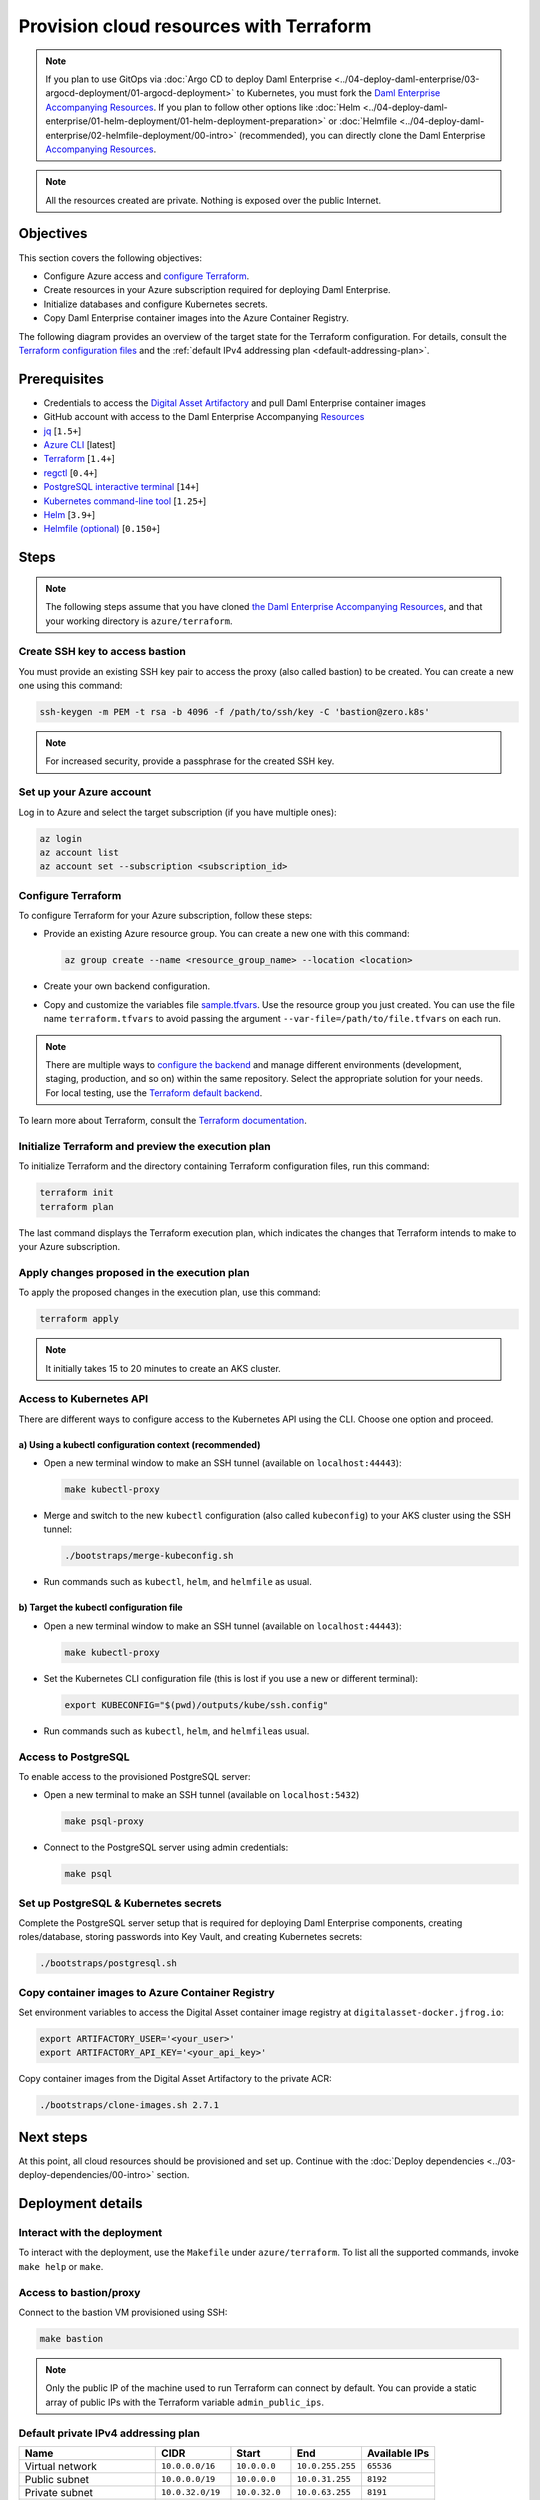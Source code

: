 .. Copyright (c) 2023 Digital Asset (Switzerland) GmbH and/or its affiliates. All rights reserved.
.. SPDX-License-Identifier: Apache-2.0

Provision cloud resources with Terraform
########################################

.. note::
  If you plan to use GitOps via
  :doc:`Argo CD to deploy Daml Enterprise <../04-deploy-daml-enterprise/03-argocd-deployment/01-argocd-deployment>`
  to Kubernetes, you must fork the `Daml Enterprise Accompanying Resources <https://github.com/DACH-NY/daml-enterprise-deployment-blueprints>`_. If you plan to follow other options like
  :doc:`Helm <../04-deploy-daml-enterprise/01-helm-deployment/01-helm-deployment-preparation>`
  or :doc:`Helmfile <../04-deploy-daml-enterprise/02-helmfile-deployment/00-intro>` (recommended),
  you can directly clone the Daml Enterprise `Accompanying Resources <https://github.com/DACH-NY/daml-enterprise-deployment-blueprints/>`_.

.. note::
   All the resources created are private. Nothing is exposed over the public Internet.

Objectives
**********

This section covers the following objectives:

* Configure Azure access and `configure Terraform <https://www.terraform.io/>`_.
* Create resources in your Azure subscription required for deploying Daml Enterprise.
* Initialize databases and configure Kubernetes secrets.
* Copy Daml Enterprise container images into the Azure Container Registry.

The following diagram provides an overview of the target state for the Terraform configuration. For details, consult the `Terraform configuration files <https://github.com/DACH-NY/daml-enterprise-deployment-blueprints/tree/main/azure/terraform>`_ and the :ref:`default IPv4 addressing plan <default-addressing-plan>`.

.. image:: ../images/azure.png
   :alt: Azure Infrastructure Overview

Prerequisites
*************

* Credentials to access the `Digital Asset Artifactory <https://digitalasset.jfrog.io/>`_ and pull Daml Enterprise container images
* GitHub account with access to the Daml Enterprise Accompanying `Resources <https://github.com/DACH-NY/daml-enterprise-deployment-blueprints/>`_
* `jq <https://jqlang.github.io/jq/download/>`_ [\ ``1.5+``\ ]
* `Azure CLI <https://learn.microsoft.com/en-us/cli/azure/install-azure-cli>`_ [latest]
* `Terraform <https://developer.hashicorp.com/terraform/downloads>`_ [\ ``1.4+``\ ]
* `regctl <https://github.com/regclient/regclient/blob/main/docs/install.md>`_ [\ ``0.4+``\ ]
* `PostgreSQL interactive terminal <https://www.postgresql.org/download/>`_ [\ ``14+``\ ]
* `Kubernetes command-line tool <https://kubernetes.io/docs/tasks/tools/>`_ [\ ``1.25+``\ ]
* `Helm <https://helm.sh/docs/intro/install/>`_ [\ ``3.9+``\ ]
* `Helmfile (optional) <https://helmfile.readthedocs.io/>`_ [\ ``0.150+``\ ]

Steps
*****

.. note::
   The following steps assume that you have cloned `the Daml Enterprise Accompanying Resources <https://github.com/DACH-NY/daml-enterprise-deployment-blueprints/>`_,
   and that your working directory is ``azure/terraform``.

Create SSH key to access bastion
================================

You must provide an existing SSH key pair to access the proxy (also called bastion) to be created. You can create a new one using this command:

.. code-block:: sh

   ssh-keygen -m PEM -t rsa -b 4096 -f /path/to/ssh/key -C 'bastion@zero.k8s'

.. note::
  For increased security, provide a passphrase for the created SSH key.

Set up your Azure account
=========================

Log in to Azure and select the target subscription (if you have multiple ones):

.. code-block:: bash

   az login
   az account list
   az account set --subscription <subscription_id>

Configure Terraform
===================

To configure Terraform for your Azure subscription, follow these steps:

* Provide an existing Azure resource group. You can create a new one with this command:

  .. code-block:: bash

     az group create --name <resource_group_name> --location <location>

* Create your own backend configuration.

* Copy and customize the variables file `sample.tfvars <https://github.com/DACH-NY/daml-enterprise-deployment-blueprints/blob/main/azure/terraform/sample.tfvars>`_. Use the resource group you just created. You can use the file name ``terraform.tfvars`` to avoid passing the argument ``--var-file=/path/to/file.tfvars`` on each run.

.. note::
   There are multiple ways to `configure the backend <https://developer.hashicorp.com/terraform/language/settings/backends/configuration>`_ and manage different environments (development, staging, production, and so on) within the same repository. Select the appropriate solution for your needs. For local testing, use the `Terraform default backend <https://developer.hashicorp.com/terraform/language/settings/backends/configuration#default-backend>`_.

To learn more about Terraform, consult the `Terraform documentation <https://developer.hashicorp.com/terraform/tutorials>`_.

Initialize Terraform and preview the execution plan
===================================================

To initialize Terraform and the directory containing Terraform configuration files, run this command:

.. code-block:: sh

   terraform init
   terraform plan

The last command displays the Terraform execution plan, which indicates the changes that Terraform intends to make to your Azure subscription.

Apply changes proposed in the execution plan
============================================

To apply the proposed changes in the execution plan, use this command:

.. code-block:: bash

   terraform apply

.. note::
   It initially takes 15 to 20 minutes to create an AKS cluster.

Access to Kubernetes API
========================

There are different ways to configure access to the Kubernetes API using the CLI. Choose one option and proceed.

a) Using a kubectl configuration context (recommended)
------------------------------------------------------

* Open a new terminal window to make an SSH tunnel (available on ``localhost:44443``\ ):

  .. code-block:: bash

     make kubectl-proxy

* Merge and switch to the new ``kubectl`` configuration (also called ``kubeconfig``\ ) to your AKS cluster using the SSH tunnel:

  .. code-block:: bash

     ./bootstraps/merge-kubeconfig.sh

* Run commands such as ``kubectl``\ , ``helm``\ , and ``helmfile``\  as usual.

b) Target the kubectl configuration file
----------------------------------------

* Open a new terminal window to make an SSH tunnel (available on ``localhost:44443``\ ):

  .. code-block:: bash

     make kubectl-proxy

* Set the  Kubernetes CLI configuration file (this is lost if you use a new or different terminal):

  .. code-block:: bash

     export KUBECONFIG="$(pwd)/outputs/kube/ssh.config"

* Run commands such as ``kubectl``\ , ``helm``\ , and ``helmfile``\ as usual.

Access to PostgreSQL
====================

To enable access to the provisioned PostgreSQL server:

* Open a new terminal to make an SSH tunnel (available on ``localhost:5432``\ )

  .. code-block:: bash

     make psql-proxy

* Connect to the PostgreSQL server using admin credentials:

  .. code-block:: bash

     make psql

Set up PostgreSQL & Kubernetes secrets
======================================

Complete the PostgreSQL server setup that is required for deploying Daml Enterprise components, creating roles/database, storing passwords into Key Vault, and creating Kubernetes secrets:

.. code-block:: bash

   ./bootstraps/postgresql.sh

Copy container images to Azure Container Registry
=================================================

Set environment variables to access the Digital Asset container image registry at ``digitalasset-docker.jfrog.io``:

.. code-block:: bash

  export ARTIFACTORY_USER='<your_user>'
  export ARTIFACTORY_API_KEY='<your_api_key>'

Copy container images from the Digital Asset Artifactory to the private ACR:

.. code-block:: bash

   ./bootstraps/clone-images.sh 2.7.1

Next steps
**********

At this point, all cloud resources should be provisioned and set up. Continue with the :doc:`Deploy dependencies <../03-deploy-dependencies/00-intro>` section.

Deployment details
******************

Interact with the deployment
============================

To interact with the deployment, use the ``Makefile`` under ``azure/terraform``. To list all the supported commands, invoke ``make help`` or ``make``.

Access to bastion/proxy
=======================

Connect to the bastion VM provisioned using SSH:

.. code-block:: sh

   make bastion

.. note::
   Only the public IP of the machine used to run Terraform can connect by default. You can provide a static array of public IPs with the Terraform variable ``admin_public_ips``.

.. _default-addressing-plan:

Default private IPv4 addressing plan
====================================

.. list-table::
   :header-rows: 1

   * - Name
     - CIDR
     - Start
     - End
     - Available IPs
   * - Virtual network
     - ``10.0.0.0/16``
     - ``10.0.0.0``
     - ``10.0.255.255``
     - ``65536``
   * - Public subnet
     - ``10.0.0.0/19``
     - ``10.0.0.0``
     - ``10.0.31.255``
     - ``8192``
   * - Private subnet
     - ``10.0.32.0/19``
     - ``10.0.32.0``
     - ``10.0.63.255``
     - ``8191``
   * - AKS internal load balancer
     - ``10.0.63.1/32``
     - ``10.0.63.1``
     - ``10.0.63.1``
     - ``1``
   * - AKS pods
     - ``10.0.64.0/19``
     - ``10.0.64.0``
     - ``10.0.95.255``
     - ``8192``
   * - AKS services
     - ``10.0.96.0/22``
     - ``10.0.96.0``
     - ``10.0.99.255``
     - ``1024``
   * - AKS ingresses
     - ``10.0.100.0/22``
     - ``10.0.100.0``
     - ``10.0.103.255``
     - ``1024``
   * - Database subnet
     - ``10.0.104.0/24``
     - ``10.0.104.0``
     - ``10.0.104.255``
     - ``256``
   * - Space (1)
     - ``10.0.105.0/17``
     - ``10.0.105.0``
     - ``10.0.127.255``
     - ``5888``
   * - Space (2)
     - ``10.0.128.0/17``
     - ``10.0.128.0``
     - ``10.0.255.255``
     - ``32768``
